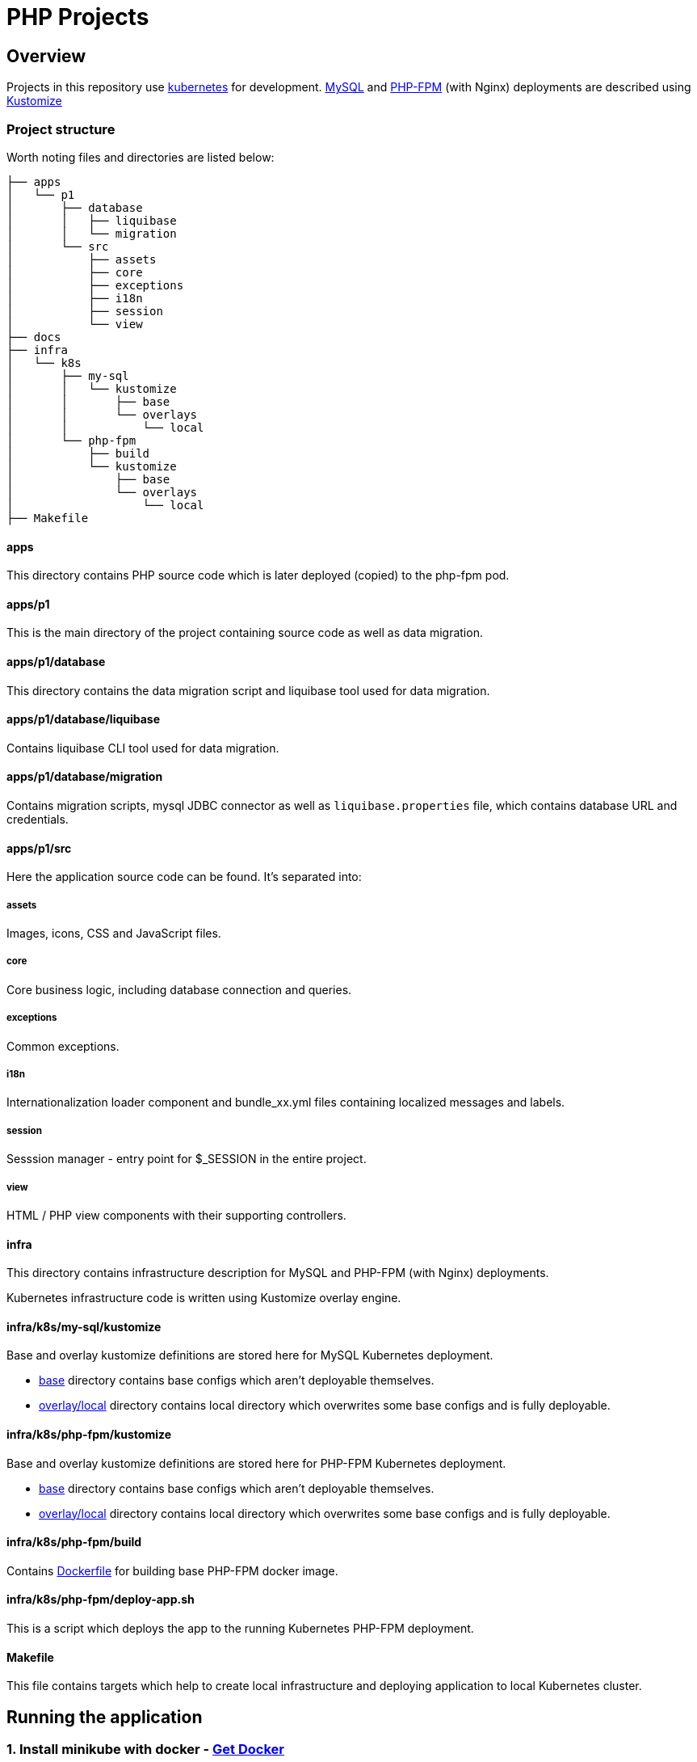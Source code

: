 = PHP Projects

== Overview

Projects in this repository use link:https://kubernetes.io/[kubernetes] for development.
link:https://www.mysql.com/[MySQL] and link:https://www.php.net/manual/en/install.fpm.php[PHP-FPM] (with Nginx) deployments are described using link:https://kustomize.io/[Kustomize]

=== Project structure

Worth noting files and directories are listed below:

[source,text]
----
├── apps
│   └── p1
│       ├── database
│       │   ├── liquibase
│       │   └── migration
│       └── src
│           ├── assets
│           ├── core
│           ├── exceptions
│           ├── i18n
│           ├── session
│           └── view
├── docs
├── infra
│   └── k8s
│       ├── my-sql
│       │   └── kustomize
│       │       ├── base
│       │       └── overlays
│       │           └── local
│       └── php-fpm
│           ├── build
│           └── kustomize
│               ├── base
│               └── overlays
│                   └── local
├── Makefile
----

==== apps

This directory contains PHP source code which is later deployed (copied) to the php-fpm pod.

==== apps/p1

This is the main directory of the project containing source code as well as data migration.

==== apps/p1/database

This directory contains the data migration script and liquibase tool used for data migration.

==== apps/p1/database/liquibase

Contains liquibase CLI tool used for data migration.

==== apps/p1/database/migration

Contains migration scripts, mysql JDBC connector as well as `liquibase.properties` file, which contains database URL and credentials.

==== apps/p1/src

Here the application source code can be found.
It's separated into:

===== assets

Images, icons, CSS and JavaScript files.

===== core

Core business logic, including database connection and queries.

===== exceptions

Common exceptions.

===== i18n

Internationalization loader component and bundle_xx.yml files containing localized messages and labels.

===== session

Sesssion manager - entry point for $_SESSION in the entire project.

===== view

HTML / PHP view components with their supporting controllers.

==== infra

This directory contains infrastructure description for MySQL and PHP-FPM (with Nginx) deployments.

Kubernetes infrastructure code is written using Kustomize overlay engine.

==== infra/k8s/my-sql/kustomize

Base and overlay kustomize definitions are stored here for MySQL Kubernetes deployment.

* link:infra/k8s/my-sql/kustomize/base[base] directory contains base configs which aren't deployable themselves.
* link:infra/k8s/my-sql/kustomize/overlays/local/[overlay/local] directory contains local directory which overwrites some base configs and is fully deployable.

==== infra/k8s/php-fpm/kustomize

Base and overlay kustomize definitions are stored here for PHP-FPM Kubernetes deployment.

* link:infra/k8s/php-fpm/kustomize/base[base] directory contains base configs which aren't deployable themselves.
* link:infra/k8s/php-fpm/kustomize/overlays/local/[overlay/local] directory contains local directory which overwrites some base configs and is fully deployable.

==== infra/k8s/php-fpm/build

Contains link:infra/k8s/php-fpm/build/Dockerfile[Dockerfile] for building base PHP-FPM docker image.

==== infra/k8s/php-fpm/deploy-app.sh

This is a script which deploys the app to the running Kubernetes PHP-FPM deployment.

==== Makefile

This file contains targets which help to create local infrastructure and deploying application to local Kubernetes cluster.

== Running the application

=== 1. Install minikube with docker - link:https://docs.docker.com/get-docker/[Get Docker]

*Windows* and *MacOS* Docker for Desktop comes with a built-in minikube.

=== 2. _[Optional] Some Linux distributions: Install minikube - link:https://minikube.sigs.k8s.io/docs/start/[Minikube start]_

In case Docker for your OS doesn't come with the minikube installed, install it separately.

=== 3. Start minikube cluster

Start minikube using docker vm driver:

[source,shell]
----
minikube start --vm-driver=docker
----

Verify minikube cluster is running

[source,shell]
----
minikube status

minikube
type: Control Plane
host: Running
kubelet: Running
apiserver: Running
kubeconfig: Configured
docker-env: in-use
----

[source,shell]
----
kubectl get namespaces

NAME                   STATUS   AGE
default                Active   84d
kube-node-lease        Active   84d
kube-public            Active   84d
kube-system            Active   84d
----

==== 3.1. Minikube dashboard addon

Enable the addon

[source,shell]
----
minikube addons enable dashboard # to access minikube cluster Dashboard Web Application
----

Access the dashboard.
It will redirect you to your default browser to the dashboard page and open as an active process in your terminal.

The dashboard will be available as long as the process remains active.
You may abort the process pressing CTRL+C, which will send the SIGINT (interrupt) signal to the process and close it.

[source,shell]
----
minikube dashboard
----

The dashboard looks more less like this (you can select the namespace in the top-left corner select menu).

image::docs/minikube-dashboard-mysql-namespace.png[minikube-dashboard-mysql-namespace.png]

=== 4. Build or load downloaded PHP-FPM docker image for the minikube docker registry

==== 4.1. Loading downloaded image

You can download php-fpm docker image using this link - link:https://wutwaw-my.sharepoint.com/:u:/g/personal/01005591_pw_edu_pl/EcySDwMJnOFAvv75VcGsoHcBTEUT7sFufJyz_tvpx-CHSQ?e=Echlja[php-fpm-latest-tar.gz].

Or you can build the docker image yourself.

===== 4.1.1. Set minikube docker-env

Linux or MacOS:

[source,shell]
----
eval $(minikube docker-env)
----

Windows:

[source,text]
----
& minikube -p minikube docker-env --shell powershell | Invoke-Expression
----

===== 4.1.2. Load docker image to Kubernetes registry

====== 4.1.2.1. Load docker image

[source,shell]
----
make php-fpm-load PHP_FPM_IMAGE_PATH=/path/to/php-fpm-latest-tar.gz
----

====== 4.1.2.2. Build docker image

[source,shell]
----
make php-fpm-build
----

====== 4.1.2.3. Verify image exists in Kubernetes registry

Verify image exists in Kubernetes docker registry:

[source,shell]
----
docker images
REPOSITORY            TAG             IMAGE ID       CREATED         SIZE
php-fpm               latest          67351a5f375b   4 weeks ago     521MB
----

=== 5. Prepare MySQL Database

==== 5.1. Create MySQL kubernetes deployment using provided scripts

===== 5.1.1. Create MySQL kubernetes deployment

[source,shell]
----
make mysql-install-local
----

Verify the Kubernetes MySQL database is ready:

[source,shell]
----
kubectl -n mysql get deployment,pod,service,pv,pvc,secret

NAME                    READY   UP-TO-DATE   AVAILABLE   AGE
deployment.apps/mysql   1/1     1            1           32d

NAME                        READY   STATUS    RESTARTS       AGE
pod/mysql-fd85f7c9f-bx9qh   1/1     Running   19 (15h ago)   32d

NAME                    TYPE           CLUSTER-IP     EXTERNAL-IP   PORT(S)          AGE
service/mysql-service   LoadBalancer   10.110.10.40   <pending>     3306:32306/TCP   32d

NAME                                                        CAPACITY   ACCESS MODES   RECLAIM POLICY   STATUS   CLAIM                               STORAGECLASS   REASON   AGE
persistentvolume/mysql-pv-volume                            2Gi        RWO            Retain           Bound    mysql/mysql-pv-claim                manual                  32d

NAME                                   STATUS   VOLUME            CAPACITY   ACCESS MODES   STORAGECLASS   AGE
persistentvolumeclaim/mysql-pv-claim   Bound    mysql-pv-volume   2Gi        RWO            manual         32d

NAME                         TYPE                                  DATA   AGE
default-token-6c2kz   kubernetes.io/service-account-token   3      32d
secret/my-sql-secret         Opaque                                1      32d
----

Root user password is stored in link:infra/k8s/my-sql/kustomize/overlays/local/my-sql-secret.yml[my-sql-secret.yml] file.

===== 5.1.2. Connect to the kubernetes database

Obtain database address using minikube's command:

[source,shell]
----
minikube -n mysql service mysql-service --url

http://192.168.49.2:32306
----

And connect to the database (based on the data above):

[source,text]
----
host: 192.168.49.2
port: 32306
user: root
password: <from my-sql-secret.yml file>
----

==== 5.2. Provide your own MySQL database

You can always provide your own MySQL database.

==== 5.3. Create user and BOOK_LIB database for PHP application

[source,sql]
----
CREATE DATABASE BOOK_LIB;

CREATE USER 'booklib'@'%' IDENTIFIED WITH mysql_native_password BY 'b0o#lib';

GRANT ALL PRIVILEGES ON BOOK_LIB.* TO 'booklib'@'%';
----

=== 5.4. Load initial MySQL data

Load initial MySQL data executing SQL commands from MySQL dump file
link:https://wutwaw-my.sharepoint.com/:u:/g/personal/01005591_pw_edu_pl/EdeGhHLRTmRIr8HkXZ0h1l4B1b4IFfhMGpoflDalfcnwTQ?e=8ubzD4[book_lib_dump.sql].

=== 6. _[optional] Provide mysql credentials for PHP application_

In case you created a DB user with a different password, specify it in the
link:infra/k8s/php-fpm/kustomize/overlays/local/php-fpm-db-secret.yml[php-fpm-db-secret.yml] file.

=== 7. Create PHP-FPM kubernetes deployment

Create PHP-FPM kubernetes deployment executing the following command:

[source,shell]
----
make php-fpm-install-local
----

Verify PHP-FPM deployment is running:

[source,shell]
----
kubectl -n php-fpm get deployment,pod,service,pv,pvc,cm,secret

NAME                          READY   UP-TO-DATE   AVAILABLE   AGE
deployment.apps/php-fpm-web   1/1     1            1           16d

NAME                              READY   STATUS    RESTARTS      AGE
pod/php-fpm-web-5554df869-plss7   2/2     Running   2 (15h ago)   20h

NAME                      TYPE           CLUSTER-IP       EXTERNAL-IP   PORT(S)        AGE
service/php-fpm-service   LoadBalancer   10.107.230.222   <pending>     80:32080/TCP   16d

NAME                                                        CAPACITY   ACCESS MODES   RECLAIM POLICY   STATUS   CLAIM                               STORAGECLASS   REASON   AGE
persistentvolume/php-fpm-pv-volume                          2Gi        RWO            Retain           Bound    php-fpm/php-fpm-pv-claim            standard                16d

NAME                                     STATUS   VOLUME              CAPACITY   ACCESS MODES   STORAGECLASS   AGE
persistentvolumeclaim/php-fpm-pv-claim   Bound    php-fpm-pv-volume   2Gi        RWO            standard       16d

NAME                             DATA   AGE
configmap/kube-root-ca.crt       1      16d
configmap/php-fpm-db-config      2      13d
configmap/php-fpm-nginx-config   1      16d

NAME                         TYPE                                  DATA   AGE
secret/default-token-w76bh   kubernetes.io/service-account-token   3      16d
secret/php-fpm-db-secret     Opaque                                2      13d
----

=== 7. Deploy the application

Manually deploy a project running the following make target:

[source,shell]
----
make app-deploy
----

link:https://github.com/ksync/ksync[Ksync] use is considered in the future, to enable project directory monitoring and live synchronisation with the web server.

== Access the application

The application is available at the address:

[source,shell]
----
minikube -n php-fpm service php-fpm-service --url

http://192.168.49.2:32080
----

Enter the link:http://192.168.49.2:32080[alt="http://192.168.49.2:32080"] in your browser to access the application.

image::docs/book-lib-home-page.png[alt="book-lib-home-page.png"]

=== Users

MySQL dump comes with a few already registered users.

.Users
|===
|Login |Password |Roles

|abc@abc.com
|zaq1@WSX
|USER

|abcd@abc.com
|zaq1@WSX
|USER

|employee@library.com
|employee
|USER,EMPLOYEE
|===

pass:[*] USER role isn't inserted to the DB, because every single registered user has this role and storing it would be redundant.

